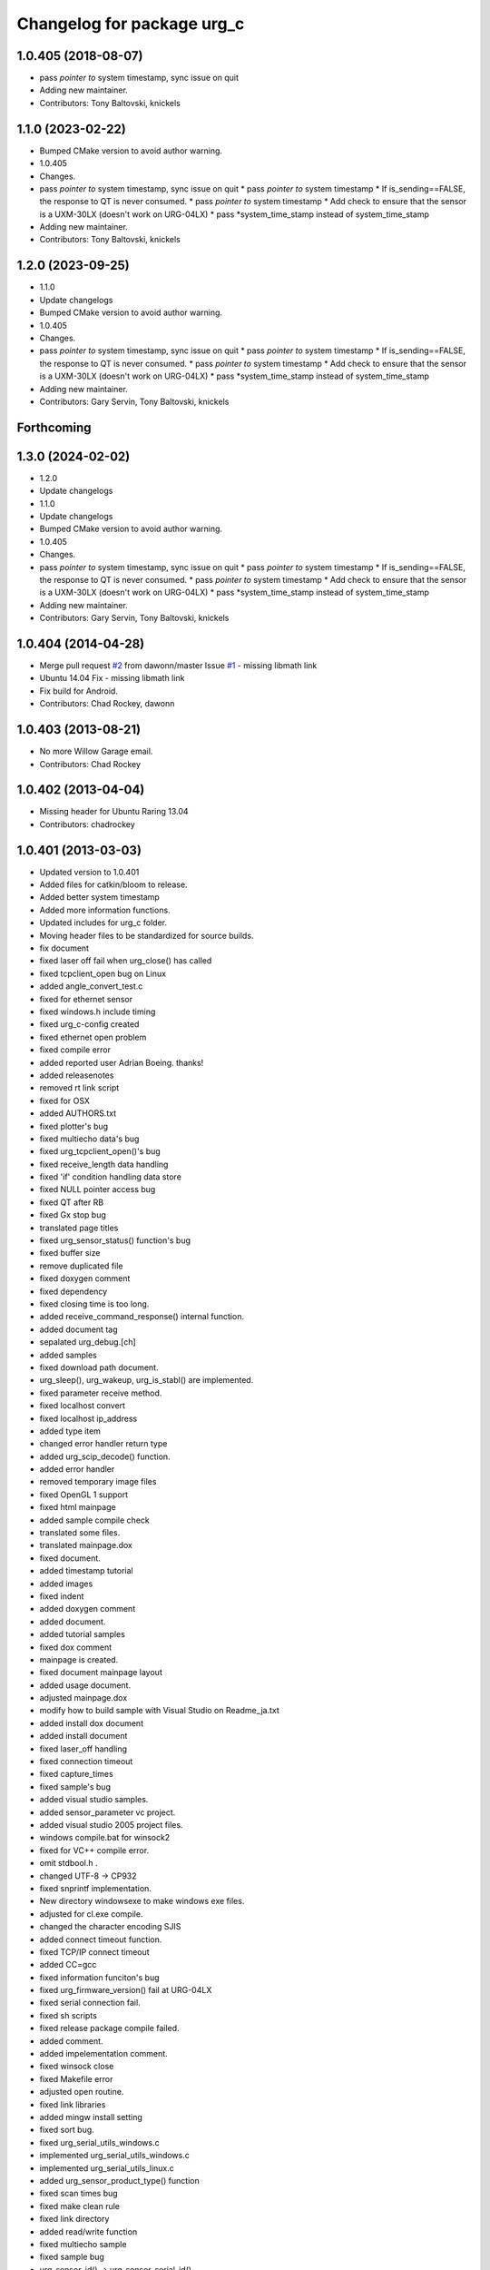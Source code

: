 ^^^^^^^^^^^^^^^^^^^^^^^^^^^
Changelog for package urg_c
^^^^^^^^^^^^^^^^^^^^^^^^^^^

1.0.405 (2018-08-07)
--------------------
* pass *pointer to* system timestamp, sync issue on quit
* Adding new maintainer.
* Contributors: Tony Baltovski, knickels

1.1.0 (2023-02-22)
------------------
* Bumped CMake version to avoid author warning.
* 1.0.405
* Changes.
* pass *pointer to* system timestamp, sync issue on quit
  * pass *pointer to* system timestamp
  * If is_sending==FALSE, the response to QT is never consumed.
  * pass *pointer to* system timestamp
  * Add check to ensure that the sensor is a UXM-30LX (doesn't work on URG-04LX)
  * pass *system_time_stamp instead of system_time_stamp
* Adding new maintainer.
* Contributors: Tony Baltovski, knickels

1.2.0 (2023-09-25)
------------------
* 1.1.0
* Update changelogs
* Bumped CMake version to avoid author warning.
* 1.0.405
* Changes.
* pass *pointer to* system timestamp, sync issue on quit
  * pass *pointer to* system timestamp
  * If is_sending==FALSE, the response to QT is never consumed.
  * pass *pointer to* system timestamp
  * Add check to ensure that the sensor is a UXM-30LX (doesn't work on URG-04LX)
  * pass *system_time_stamp instead of system_time_stamp
* Adding new maintainer.
* Contributors: Gary Servin, Tony Baltovski, knickels

Forthcoming
-----------

1.3.0 (2024-02-02)
------------------
* 1.2.0
* Update changelogs
* 1.1.0
* Update changelogs
* Bumped CMake version to avoid author warning.
* 1.0.405
* Changes.
* pass *pointer to* system timestamp, sync issue on quit
  * pass *pointer to* system timestamp
  * If is_sending==FALSE, the response to QT is never consumed.
  * pass *pointer to* system timestamp
  * Add check to ensure that the sensor is a UXM-30LX (doesn't work on URG-04LX)
  * pass *system_time_stamp instead of system_time_stamp
* Adding new maintainer.
* Contributors: Gary Servin, Tony Baltovski, knickels

1.0.404 (2014-04-28)
--------------------
* Merge pull request `#2 <https://github.com/ros-drivers/urg_c/issues/2>`_ from dawonn/master
  Issue `#1 <https://github.com/ros-drivers/urg_c/issues/1>`_ - missing libmath link
* Ubuntu 14.04 Fix - missing libmath link
* Fix build for Android.
* Contributors: Chad Rockey, dawonn

1.0.403 (2013-08-21)
--------------------
* No more Willow Garage email.
* Contributors: Chad Rockey

1.0.402 (2013-04-04)
--------------------
* Missing header for Ubuntu Raring 13.04
* Contributors: chadrockey

1.0.401 (2013-03-03)
--------------------
* Updated version to 1.0.401
* Added files for catkin/bloom to release.
* Added better system timestamp
* Added more information functions.
* Updated includes for urg_c folder.
* Moving header files to be standardized for source builds.
* fix document
* fixed laser off fail when urg_close() has called
* fixed tcpclient_open bug on Linux
* added angle_convert_test.c
* fixed for ethernet sensor
* fixed windows.h include timing
* fixed urg_c-config created
* fixed ethernet open problem
* fixed compile error
* added reported user Adrian Boeing. thanks!
* added releasenotes
* removed rt link script
* fixed for OSX
* added AUTHORS.txt
* fixed plotter's bug
* fixed multiecho data's bug
* fixed urg_tcpclient_open()'s bug
* fixed receive_length data handling
* fixed 'if' condition handling data store
* fixed NULL pointer access bug
* fixed QT after RB
* fixed Gx stop bug
* translated page titles
* fixed urg_sensor_status() function's bug
* fixed buffer size
* remove duplicated file
* fixed doxygen comment
* fixed dependency
* fixed closing time is too long.
* added receive_command_response() internal function.
* added document tag
* sepalated urg_debug.[ch]
* added samples
* fixed download path document.
* urg_sleep(), urg_wakeup, urg_is_stabl() are implemented.
* fixed parameter receive method.
* fixed localhost convert
* fixed localhost ip_address
* added type item
* changed error handler return type
* added urg_scip_decode() function.
* added error handler
* removed temporary image files
* fixed OpenGL 1 support
* fixed html mainpage
* added sample compile check
* translated some files.
* translated mainpage.dox
* fixed document.
* added timestamp tutorial
* added images
* fixed indent
* added doxygen comment
* added document.
* added tutorial samples
* fixed dox comment
* mainpage is created.
* fixed document mainpage layout
* added usage document.
* adjusted mainpage.dox
* modify how to build sample with Visual Studio on Readme_ja.txt
* added install dox document
* added install document
* fixed laser_off handling
* fixed connection timeout
* fixed capture_times
* fixed sample's bug
* added visual studio samples.
* added sensor_parameter vc project.
* added visual studio 2005 project files.
* windows compile.bat for winsock2
* fixed for VC++ compile error.
* omit stdbool.h .
* changed UTF-8 -> CP932
* fixed snprintf implementation.
* New directory windowsexe to make windows exe files.
* adjusted for cl.exe compile.
* changed the character encoding SJIS
* added connect timeout function.
* fixed TCP/IP connect timeout
* added CC=gcc
* fixed information funciton's bug
* fixed urg_firmware_version() fail at URG-04LX
* fixed serial connection fail.
* fixed sh scripts
* fixed release package compile failed.
* added comment.
* added impelementation comment.
* fixed winsock close
* fixed Makefile error
* adjusted open routine.
* fixed link libraries
* added mingw install setting
* fixed sort bug.
* fixed urg_serial_utils_windows.c
* implemented urg_serial_utils_windows.c
* implemented urg_serial_utils_linux.c
* added urg_sensor_product_type() function
* fixed scan times bug
* fixed make clean rule
* fixed link directory
* added read/write function
* fixed multiecho sample
* fixed sample bug
* urg_sensor_id() -> urg_sensor_serial_id()
* fixed scan_skip timeout problem
* added extern C
* fixed viewer compile setting
* fixed split script
* fixed sample code's indent
* fixed header indent
* fixed urg_c-config
* urg_c-config addes
* include directory added
* doxygen tag added
* conflict COPYRIGHT and current/COPYRIGHT
* Doxyfile added
* fixed using OS env
* fixed dist rule
* printf debug message removed.
* error output code removed
* key zoom enabled
* Readme.txt modified and COPYRIGHT added.
* urg_tcpclient.h comments
* fixed urg_index2rad()'s bug
* remove debug print
* Merge
* fixed sample args parser
* fixed urg_serial_windows.c compile error.
* added ld_rt.sh
* fixed multiecho intensity bug
* plotter_sdl.c is implemented.
* viewer_sdl debugging
* viewer_sdl.c is implemented.
* fixed struct name
* fixed multiecho sample
* fixed samples for -e option
* adjusted for mingw.
* fixed sh script
* windows socket debugging
* windows tcp debugging
* windows tcp debugging
* fixed mingw compile failed.
* fixed ethernet sample error
* removed -lrt option
* fixed for mingw
* 'urg_tcpclient.c urg_tcpclient.h modified and fixed.'
* urg_tcpclient.c (tcpclient_readline() modified)
* directories reaaranged.
* Readme.txt modified.
* tcpclient debugging.
* urg_tcpclient.c was compiled by mingw gcc.
* Merge
* Merge
* to commit.
* removing urg_ethernet.* files
* tcpclient module for linux.
* added wait enter code
* fixed sample output
* fixed urg_time_stamp()'s bug
* removed implemented todo task comment
* urg_sensor.c:change_sensor_baudrate() is implemented.
* added ethernet option
* fixed sample output
* fixed length data receive misstake
* fixed errno misstake.
* fixed gcc warning
* added device selection ifdef
* Merge
* Merge
* addes multiecho intensity sample
* fixed error handling
* Merge
* Merge
* fixed MD stop
* fixed MD handling
* fixed MD command handling
* multiecho_intensity のテストを追加
* HD command acceptable.
* fixed multiecho parser
* new directory configuration.
* New directory configuration.
* removed debug message
* Merge
* added files using win32
* multiecho function is implemented.
* applied scip_checksum()
* get_distance*() functions were implemented.
* urg_utils.c is implemented.
* RB command is implemented.
* get_distance.c is implemented.
* removed debug code
* added static receive_data_line() function
* fixed infinity loop error
* added parameter test program for URG-04LX
* removed debug message
* fixed indent
* sensor_parameter.cpp is implemented.
* urg_sensor_id() is implemented.
* added debug comment
* added debug comment
* added URG_NOT_DETECT_BAUDRATE_ERROR
* renamed variable
* fixed doxygen comment
* added urg_t variables
* fixed indent
* removed urg_ethernet_t.h
* urg_communication.c is implemented.
* urg_detect_os.h is implemented.
* added urg_detect_os.h
* added windows serial implementetion.
* added serial_test.c
* urg_serial_linux.c is implemented.
* removed urg/Makefile
* changed test function api
* added test case
* adjusted urg directory removed.
* remove urg directory
* add test directory
* add urg_*_t.h
* fixed character-code
* Merge urg_connection
* Merge urg_connection
* Checksum function is implemented
* fixed compile error
* changed connection -> communication
* renamed
* fixed doxygen tag
* added urg_reboot()
* removed urg_connection_utils.h
* added doxygen comment
* added urg_connection.c functions
* implemented some functions.
* add internal functions
* renamed
* added urg_connection.h
* added image
* fix mainpage.dox link
* added urg/sample/get_multiecho_intensity.c
* added doxygen image tag
* fixed urg c API
* changed timestamp -> time_stamp
* added doxygen comment
* added doxygen comment
* added doxygen comment
* adjusted c/urg/*.c files API
* changed C API
* adjusted URG API
* ライブラリの実装方法を追記
* added library API
* added sample programs
* added package files
* added dox files
* add urg manual written in Japanese
* add package files
* Contributors: K. Kimoto, Kunihiro Yasuda, Satofumi KAMIMURA, chadrockey, hokuyo2@free53.hokuyo-aut.co.jp, hokuyo@free53.hokuyo-aut.co.jp, k-yasuda@1433-yasuda3, katsumik, satofumi
